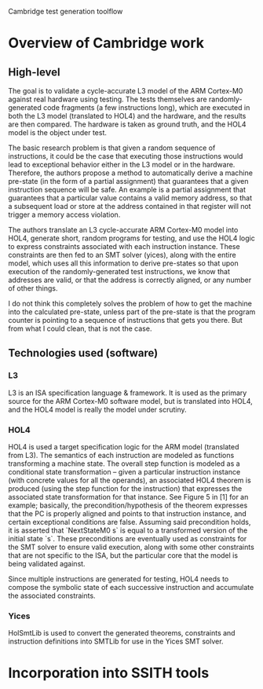 Cambridge test generation toolflow

* Overview of Cambridge work
** High-level
The goal is to validate a cycle-accurate L3 model of the ARM Cortex-M0 against real
hardware using testing. The tests themselves are randomly-generated code fragments (a
few instructions long), which are executed in both the L3 model (translated to HOL4)
and the hardware, and the results are then compared. The hardware is taken as ground
truth, and the HOL4 model is the object under test.

The basic research problem is that given a random sequence of instructions, it could
be the case that executing those instructions would lead to exceptional behavior
either in the L3 model or in the hardware. Therefore, the authors propose a method to
automatically derive a machine pre-state (in the form of a partial assignment) that
guarantees that a given instruction sequence will be safe. An example is a partial
assignment that guarantees that a particular value contains a valid memory address,
so that a subsequent load or store at the address contained in that register will not
trigger a memory access violation.

The authors translate an L3 cycle-accurate ARM Cortex-M0 model into HOL4, generate
short, random programs for testing, and use the HOL4 logic to express constraints
associated with each instruction instance. These constraints are then fed to an SMT
solver (yices), along with the entire model, which uses all this information to
derive pre-states so that upon execution of the randomly-generated test instructions,
we know that addresses are valid, or that the address is correctly aligned, or any
number of other things.

I do not think this completely solves the problem of how to get the machine into the
calculated pre-state, unless part of the pre-state is that the program counter is
pointing to a sequence of instructions that gets you there. But from what I could
clean, that is not the case.
** Technologies used (software)
*** L3
L3 is an ISA specification language & framework. It is used as the primary source for
the ARM Cortex-M0 software model, but is translated into HOL4, and the HOL4 model is
really the model under scrutiny.
*** HOL4
HOL4 is used a target specification logic for the ARM model (translated from L3). The
semantics of each instruction are modeled as functions transforming a machine
state. The overall step function is modeled as a conditional state transformation --
given a particular instruction instance (with concrete values for all the operands),
an associated HOL4 theorem is produced (using the step function for the instruction)
that expresses the associated state transformation for that instance. See Figure 5
in [1] for an example; basically, the precondition/hypothesis of the theorem
expresses that the PC is properly aligned and points to that instruction instance,
and certain exceptional conditions are false. Assuming said precondition holds, it is
asserted that `NextStateM0 s` is equal to a transformed version of the initial state
`s`. These preconditions are eventually used as constraints for the SMT solver to
ensure valid execution, along with some other constraints that are not specific to
the ISA, but the particular core that the model is being validated against.

Since multiple instructions are generated for testing, HOL4 needs to compose the
symbolic state of each successive instruction and accumulate the associated
constraints.
*** Yices
HolSmtLib is used to convert the generated theorems, constraints and instruction
definitions into SMTLib for use in the Yices SMT solver.
* Incorporation into SSITH tools

